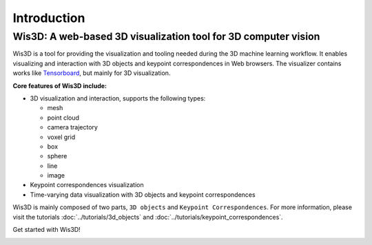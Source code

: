 Introduction
************


Wis3D: A web-based 3D visualization tool for 3D computer vision
================================================================

Wis3D is a tool for providing the visualization and tooling needed during the 3D machine learning workflow. 
It enables visualizing and interaction with 3D objects and keypoint correspondences in Web browsers. 
The visualizer contains works like `Tensorboard <https://www.tensorflow.org/tensorboard>`_, but mainly for 3D visualization.

**Core features of Wis3D include:**

* 3D visualization and interaction, supports the following types:
  
  * mesh
  * point cloud
  * camera trajectory
  * voxel grid
  * box
  * sphere
  * line
  * image

* Keypoint correspondences visualization
* Time-varying data visualization with 3D objects and keypoint correspondences


Wis3D is mainly composed of two parts, ``3D objects`` and ``Keypoint Correspondences``. 
For more information, please visit the tutorials :doc:`../tutorials/3d_objects` and :doc:`../tutorials/keypoint_correspondences`. 

Get started with Wis3D!

.. image:: ../_static/introduction/3d_scene_demo.gif
  :alt: 3D Scene Demo
  :width: 49%

.. image:: ../_static/introduction/human_demo.gif
  :alt: Human Demo
  :width: 49%

.. image:: ../_static/introduction/keypoint_correspondences_demo.gif
  :alt: Keypoint Correspondences
  :width: 49%

.. image:: ../_static/introduction/mesh_and_camera.gif
  :alt: Mesh and Cameras
  :width: 49%
